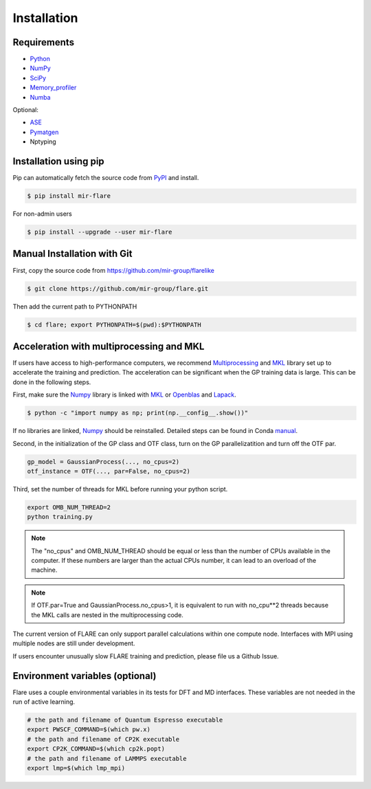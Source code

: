 Installation
============

************
Requirements
************

* Python_ 
* NumPy_ 
* SciPy_ 
* Memory_profiler_
* Numba_

Optional:

* ASE_
* Pymatgen_
* Nptyping

.. _Python: https://www.python.org/
.. _NumPy: https://docs.scipy.org/doc/numpy/reference/
.. _SciPy: https://docs.scipy.org/doc/scipy/reference/
.. _Memory_profiler: https://pypi.org/project/memory-profiler/
.. _Numba: http://numba.pydata.org/
.. _ASE: https://wiki.fysik.dtu.dk/ase/
.. _Pymatgen: https://pymatgen.org/

**********************
Installation using pip
**********************

Pip can automatically fetch the source code from PyPI_ and install.

.. code-block:: bash

  $ pip install mir-flare

For non-admin users

.. code-block:: bash

  $ pip install --upgrade --user mir-flare
    
.. _PyPI: https://pypi.org/project/mir-flare/

****************************
Manual Installation with Git
****************************

First, copy the source code from https://github.com/mir-group/flarelike

.. code-block:: bash

   $ git clone https://github.com/mir-group/flare.git

Then add the current path to PYTHONPATH

.. code-block:: bash

    $ cd flare; export PYTHONPATH=$(pwd):$PYTHONPATH

*****************************************
Acceleration with multiprocessing and MKL
*****************************************

If users have access to high-performance computers, we recommend 
Multiprocessing_ and MKL_ library set up to accelerate the training and prediction.
The acceleration can be significant when the GP training data is large.
This can be done in the following steps.

First, make sure the Numpy_ library is linked with MKL_ or Openblas_ and Lapack_.

.. code-block:: bash

    $ python -c "import numpy as np; print(np.__config__.show())"
    
If no libraries are linked, Numpy_ should be reinstalled. Detailed steps can be found in Conda manual_.

.. _MKL: https://software.intel.com/en-us/mkl
.. _Openblas: https://www.openblas.net/
.. _Lapack: http://www.netlib.org/lapack/
.. _manual: https://docs.anaconda.com/mkl-optimizations/
.. _Multiprocessing: https://docs.python.org/2/library/multiprocessing.html

Second, in the initialization of the GP class and OTF class, turn on the GP parallelizatition and turn off the OTF par.

.. code-block:: python

    gp_model = GaussianProcess(..., no_cpus=2)
    otf_instance = OTF(..., par=False, no_cpus=2)

Third, set the number of threads for MKL before running your python script.

.. code-block:: bash

    export OMB_NUM_THREAD=2
    python training.py

.. note::
   The "no_cpus" and OMB_NUM_THREAD should be equal or less than the number of CPUs available in the computer.
   If these numbers are larger than the actual CPUs number, it can lead to an overload of the machine.

.. note::
   If OTF.par=True and GaussianProcess.no_cpus>1, it is equivalent to run with no_cpu**2 threads
   because the MKL calls are nested in the multiprocessing code. 

The current version of FLARE can only support parallel calculations within one compute node.
Interfaces with MPI using multiple nodes are still under development.

If users encounter unusually slow FLARE training and prediction, please file us a Github Issue.

********************************
Environment variables (optional)
********************************

Flare uses a couple environmental variables in its tests for DFT and MD interfaces. These variables are not needed in the run of active learning.

.. code-block:: bash

  # the path and filename of Quantum Espresso executable
  export PWSCF_COMMAND=$(which pw.x)
  # the path and filename of CP2K executable
  export CP2K_COMMAND=$(which cp2k.popt)
  # the path and filename of LAMMPS executable
  export lmp=$(which lmp_mpi)
